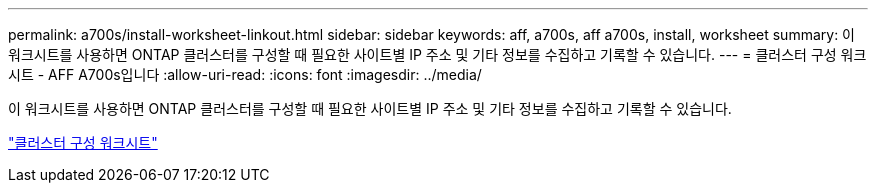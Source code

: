 ---
permalink: a700s/install-worksheet-linkout.html 
sidebar: sidebar 
keywords: aff, a700s, aff a700s, install, worksheet 
summary: 이 워크시트를 사용하면 ONTAP 클러스터를 구성할 때 필요한 사이트별 IP 주소 및 기타 정보를 수집하고 기록할 수 있습니다. 
---
= 클러스터 구성 워크시트 - AFF A700s입니다
:allow-uri-read: 
:icons: font
:imagesdir: ../media/


이 워크시트를 사용하면 ONTAP 클러스터를 구성할 때 필요한 사이트별 IP 주소 및 기타 정보를 수집하고 기록할 수 있습니다.

link:https://library.netapp.com/ecm/ecm_download_file/ECMLP2839002["클러스터 구성 워크시트"]
